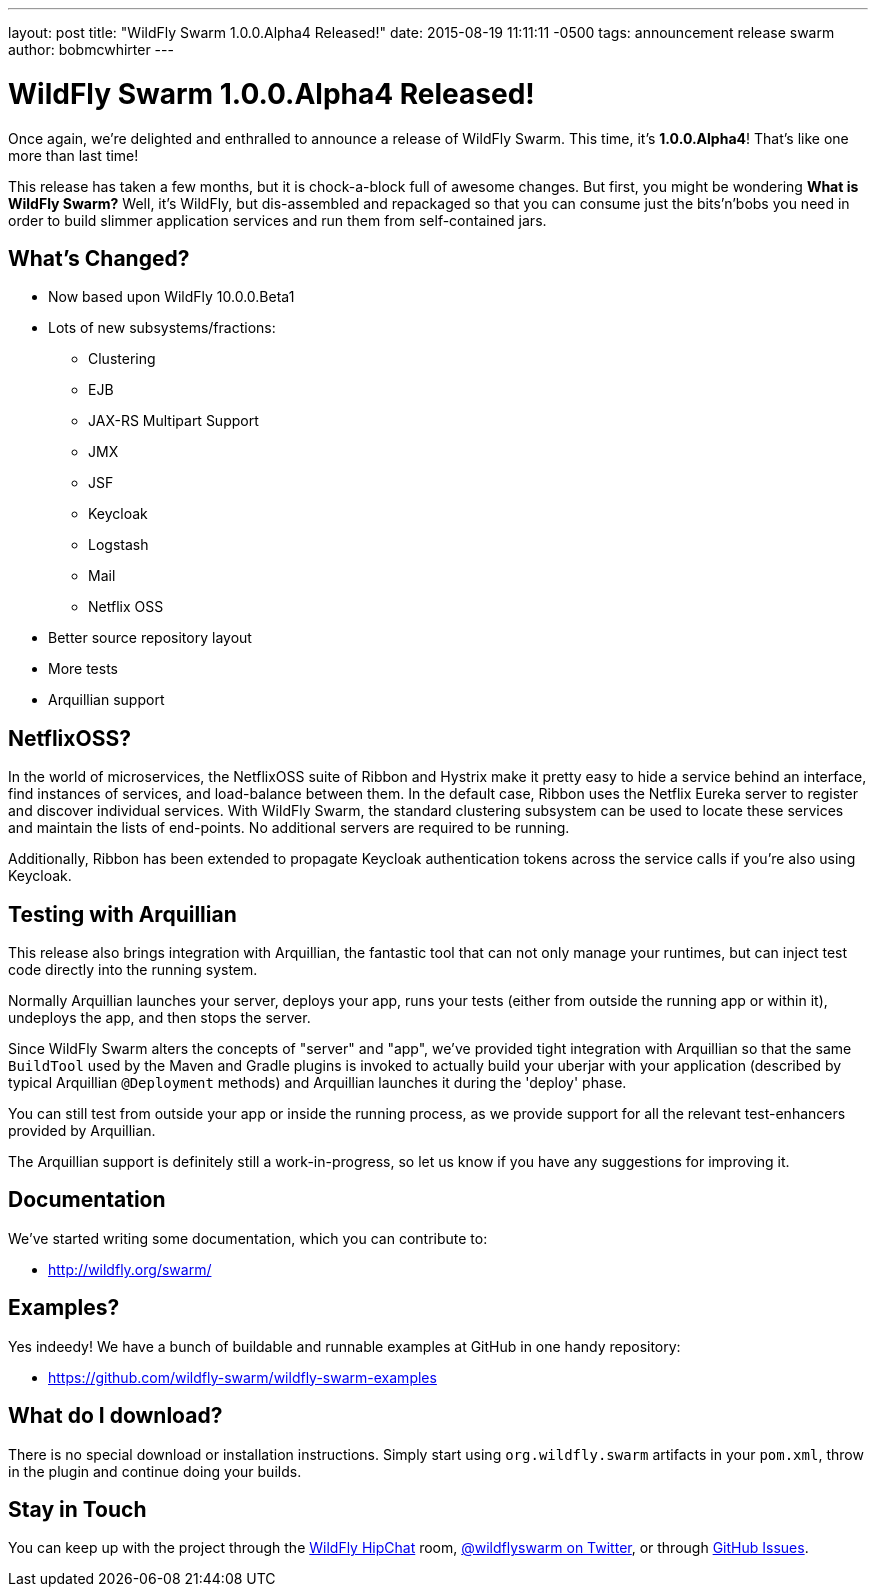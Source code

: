 ---
layout: post
title:  "WildFly Swarm 1.0.0.Alpha4 Released!"
date:   2015-08-19 11:11:11 -0500
tags:   announcement release swarm
author: bobmcwhirter
---

= WildFly Swarm 1.0.0.Alpha4 Released!

Once again, we're delighted and enthralled to announce a release
of WildFly Swarm.  This time, it's *1.0.0.Alpha4*!  That's like
one more than last time!

This release has taken a few months, but it is chock-a-block full
of awesome changes.  But first, you might be wondering *What is 
WildFly Swarm?*  Well, it's WildFly, but dis-assembled and repackaged
so that you can consume just the bits'n'bobs you need in order to
build slimmer application services and run them from self-contained
jars.

== What's Changed?

* Now based upon WildFly 10.0.0.Beta1
* Lots of new subsystems/fractions:
** Clustering
** EJB
** JAX-RS Multipart Support
** JMX
** JSF
** Keycloak
** Logstash
** Mail
** Netflix OSS
* Better source repository layout
* More tests
* Arquillian support

== NetflixOSS?

In the world of microservices, the NetflixOSS suite of Ribbon and Hystrix
make it pretty easy to hide a service behind an interface, find instances
of services, and load-balance between them. In the default case, Ribbon
uses the Netflix Eureka server to register and discover individual services.
With WildFly Swarm, the standard clustering subsystem can be used to locate
these services and maintain the lists of end-points.  No additional servers
are required to be running.

Additionally, Ribbon has been extended to propagate Keycloak authentication
tokens across the service calls if you're also using Keycloak.

== Testing with Arquillian

This release also brings integration with Arquillian, the fantastic tool that
can not only manage your runtimes, but can inject test code directly into the
running system.

Normally Arquillian launches your server, deploys your app, runs your tests
(either from outside the running app or within it), undeploys the app, and then
stops the server.

Since WildFly Swarm alters the concepts of "server" and "app", we've provided
tight integration with Arquillian so that the same `BuildTool` used by the
Maven and Gradle plugins is invoked to actually build your uberjar with 
your application (described by typical Arquillian `@Deployment` methods)
and Arquillian launches it during the 'deploy' phase.

You can still test from outside your app or inside the running process, as
we provide support for all the relevant test-enhancers provided by Arquillian.

The Arquillian support is definitely still a work-in-progress, so let us 
know if you have any suggestions for improving it.

== Documentation

We've started writing some documentation, which you can contribute to:

- link:http://wildfly.org/swarm/[http://wildfly.org/swarm/]

== Examples?

Yes indeedy! We have a bunch of buildable and runnable examples at GitHub 
in one handy repository:

- link:https://github.com/wildfly-swarm/wildfly-swarm-examples[https://github.com/wildfly-swarm/wildfly-swarm-examples]

== What do I download?

There is no special download or installation instructions.  Simply start
using `org.wildfly.swarm` artifacts in your `pom.xml`, throw in the plugin
and continue doing your builds.  

== Stay in Touch

You can keep up with the project through the link:https://www.hipchat.com/gSW9XYz69[WildFly HipChat]
room, link:http://twitter.com/wildflyswarm[@wildflyswarm on Twitter], or through
link:https://github.com/wildfly-swarm/wildfly-swarm/issues[GitHub Issues].
